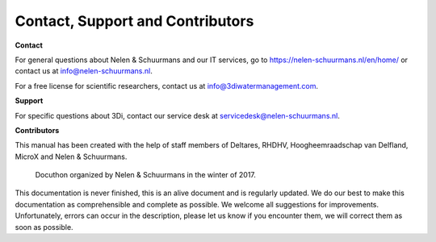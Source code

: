 Contact, Support and Contributors
*********************************

**Contact**

For general questions about Nelen & Schuurmans and our IT services, go to https://nelen-schuurmans.nl/en/home/ or contact us at info@nelen-schuurmans.nl. 

For a free license for scientific researchers, contact us at info@3diwatermanagement.com.



**Support**

For specific questions about 3Di, contact our service desk at servicedesk@nelen-schuurmans.nl.



**Contributors**

This manual has been created with the help of staff members of Deltares, RHDHV, Hoogheemraadschap van Delfland, MicroX and Nelen & Schuurmans.

.. figure:: image/a_foto_docuthon_2017.jpg
   :alt: docuthon_2017
     
   Docuthon organized by Nelen & Schuurmans in the winter of 2017.
   
This documentation is never finished, this is an alive document and is regularly updated. 
We do our best to make this documentation as comprehensible  and complete as possible. We welcome all suggestions for improvements. 
Unfortunately, errors can occur in the description, please let us know if you encounter them, we will correct them as soon as possible. 
